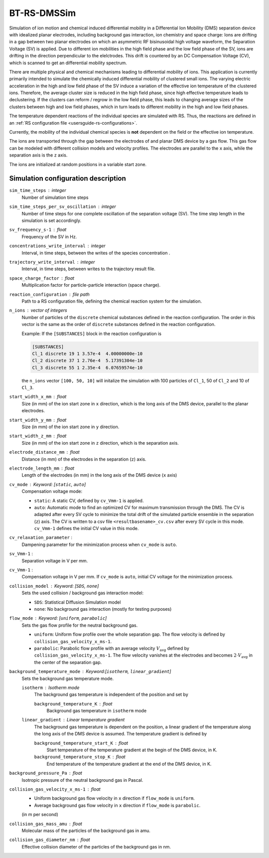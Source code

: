 .. _application-BT-RS-DMSSim:

============
BT-RS-DMSSim
============

Simulation of ion motion and chemical induced differential mobility in a Differential Ion Mobility (DMS) separation device with idealized planar electrodes, including background gas interaction, ion chemistry and space charge: Ions are drifting in a gap between two planar electrodes on which an asymmetric RF bisinusoidal high voltage waveform, the Separation Voltage (SV) is applied. Due to different ion mobilities in the high field phase and the low field phase of the SV, ions are drifting in the direction perpendicular to the elelctrodes. This drift is countered by an DC Compensation Voltage (CV), which is scanned to get an differential mobility spectrum. 

There are multiple physical and chemical mechanisms leading to differential mobility of ions. This application is currently primarily intended to simulate the chemically induced differential mobility of clustered small ions. The varying electric acceleration in the high and low field phase of the SV induce a variation of the effective ion temperature of the clustered ions. Therefore, the average cluster size is reduced in the high field phase, since high effective temperature leads to declustering.  If the clusters can reform / regrow in the low field phase, this leads to changing average sizes of the clusters between high and low field phases, which in turn leads to different mobility in the high and low field phases. 

The temperature dependent reactions of the individual species are simulated with RS. Thus, the reactions are defined in an :ref:`RS configuration file <usersguide-rs-configurations>`. 

Currently, the mobility of the individual chemical species is **not** dependent on the field or the effective ion temperature. 

The ions are transported through the gap between the electrodes of and planar DMS device by a gas flow. This gas flow can be modeled with different collision models and velocity profiles. The electrodes are parallel to the ``x`` axis, while the separation axis is the ``z`` axis. 

The ions are initialized at random positions in a variable start zone. 


Simulation configuration description
====================================

``sim_time_steps`` : integer
    Number of simulation time steps

``sim_time_steps_per_sv_oscillation`` : integer
    Number of time steps for one complete oscillation of the separation voltage (SV). The time step length in the simulation is set accordingly. 

``sv_frequency_s-1`` : float 
    Frequency of the SV in Hz.

``concentrations_write_interval`` : integer
    Interval, in time steps, between the writes of the species concentration .

``trajectory_write_interval`` : integer
    Interval, in time steps, between writes to the trajectory result file.

``space_charge_factor`` : float
    Multiplication factor for particle-particle interaction (space charge).

``reaction_configuration`` : file path 
    Path to a RS configuration file, defining the chemical reaction system for the simulation. 

``n_ions`` : vector of integers
    Number of particles of the ``discrete`` chemical substances defined in the reaction configuration. The order in this vector is the same as the order of ``discrete`` substances defined in the reaction configuration. 

    Example: 
    If the ``[SUBSTANCES]`` block in the reaction configuration is 

    .. code-block:: 

        [SUBSTANCES]
        Cl_1 discrete 19 1 3.57e-4  4.00000000e-10
        Cl_2 discrete 37 1 2.76e-4  5.17391304e-10
        Cl_3 discrete 55 1 2.35e-4  6.07659574e-10

    the ``n_ions`` vector ``[100, 50, 10]`` will initalize the simulation with 100 particles of ``Cl_1``, 50 of ``Cl_2`` and 10 of ``Cl_3``. 

``start_width_x_mm`` : float 
    Size (in mm) of the ion start zone in ``x`` direction, which is the long axis of the DMS device, parallel to the planar electrodes. 

``start_width_y_mm`` : float
    Size (in mm) of the ion start zone in ``y`` direction.

``start_width_z_mm`` : float
    Size (in mm) of the ion start zone in ``z`` direction, which is the separation axis. 

``electrode_distance_mm`` : float
    Distance (in mm) of the electrodes in the separation (``z``) axis.

``electrode_length_mm`` : float
    Length of the electrodes (in mm) in the long axis of the DMS device (``x`` axis)

``cv_mode`` : Keyword: [``static``, ``auto``]
    Compensation voltage mode: 

    * ``static``: A static CV, defined by ``cv_Vmm-1`` is applied. 
    * ``auto``: Automatic mode to find an optimized CV for maximum transmission through the DMS. The CV is adapted after every SV cycle to minimize the total drift of the simulated particle ensemble in the separation (``z``) axis. The CV is written to a csv file ``<resultbasename>_cv.csv`` after every SV cycle in this mode. ``cv_Vmm-1`` defines the initial CV value in this mode.

``cv_relaxation_parameter`` : 
    Dampening parameter for the minimization process when ``cv_mode`` is ``auto``.

``sv_Vmm-1`` : 
    Separation voltage in V per mm.

``cv_Vmm-1`` : 
    Compensation voltage in V per mm. If ``cv_mode`` is ``auto``, initial CV voltage for the minimization process. 

``collision_model`` : Keyword: [``SDS``, ``none``]
    Sets the used collision / background gas interaction model: 

    * ``SDS``: Statistical Diffusion Simulation model
    * ``none``: No background gas interaction (mostly for testing purposes)

``flow_mode`` : Keyword: [``uniform``, ``parabolic``]
    Sets the gas flow profile for the neutral background gas. 

    * ``uniform``: Uniform flow profile over the whole separation gap. The flow velocity is defined by ``collision_gas_velocity_x_ms-1``. 
    * ``parabolic``: Parabolic flow profile with an average velocity :math:`V_{\text{avg}}` defined by ``collision_gas_velocity_x_ms-1``. The flow velocity vanishes at the electrodes and becomes :math:`2 \cdot V_{\text{avg}}` in the center of the separation gap. 

``background_temperature_mode`` : Keyword:[``isotherm``, ``linear_gradient``]
    Sets the background gas temperature mode. 

    ``isotherm`` : Isotherm mode 
        The background gas temperature is independent of the position and set by

        ``background_temperature_K`` : float 
            Background gas temperature in ``isotherm`` mode
        
    ``linear_gradient`` : Linear temperature gradient
        The background gas temperature is dependent on the position, a linear gradient of the temperature along the long axis of the DMS device is assumed. The temperature gradient is defined by 

        ``background_temperature_start_K`` : float 
            Start temperature of the temperature gradient at the begin of the DMS device, in K.
            
        ``background_temperature_stop_K`` : float
            End temperature of the temperature gradient at the end of the DMS device, in K. 

``background_pressure_Pa`` : float 
    Isotropic pressure of the neutral background gas in Pascal.

``collision_gas_velocity_x_ms-1`` : float
    * Uniform background gas flow velocity in ``x`` direction if ``flow_mode`` is ``uniform``.
    * Average background gas flow velocity in ``x`` direction if ``flow_mode`` is ``parabolic``.

    (in m per second)

``collision_gas_mass_amu`` : float
    Molecular mass of the particles of the background gas in amu.

``collision_gas_diameter_nm`` : float 
    Effective collision diameter of the particles of the background gas in nm. 